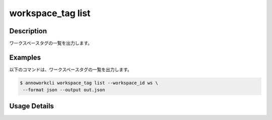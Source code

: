 =========================================
workspace_tag list
=========================================

Description
=================================
ワークスペースタグの一覧を出力します。



Examples
=================================

以下のコマンドは、ワークスペースタグの一覧を出力します。

.. code-block:: 

    $ annoworkcli workspace_tag list --workspace_id ws \
     --format json --output out.json


.. code-block:: json
   :caption: out.json

   [
      {
         "workspace_tag_id": "company_kurusugawa",
         "workspace_id": "ws",
         "workspace_tag_name": "company:来栖川電算",
         "created_datetime": "2022-03-14T04:15:05.243Z",
         "updated_datetime": "2022-03-14T04:15:05.243Z"
      }
   ]


Usage Details
=================================

.. argparse::
   :ref: annoworkcli.workspace_tag.list_workspace_tag.add_parser
   :prog: annoworkcli workspace_tag list
   :nosubcommands:
   :nodefaultconst: